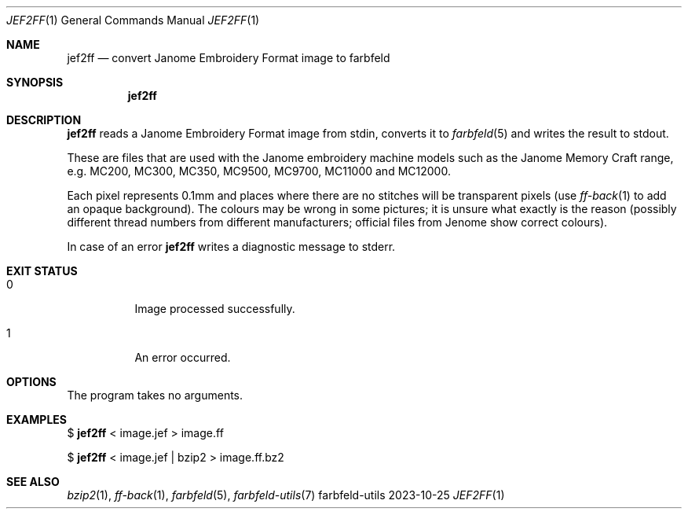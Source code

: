 .Dd 2023-10-25
.Dt JEF2FF 1
.Os farbfeld-utils
.Sh NAME
.Nm jef2ff
.Nd convert Janome Embroidery Format image to farbfeld
.Sh SYNOPSIS
.Nm
.Sh DESCRIPTION
.Nm
reads a Janome Embroidery Format image from stdin, converts it to
.Xr farbfeld 5
and writes the result to stdout.
.Pp
These are files that are used with the Janome embroidery machine models such
as the Janome Memory Craft range, e.g. MC200, MC300, MC350, MC9500, MC9700,
MC11000 and MC12000.
.Pp
Each pixel represents 0.1mm and places where there are no stitches will be
transparent pixels (use
.Xr ff-back 1
to add an opaque background). The colours may
be wrong in some pictures; it is unsure what exactly is the reason (possibly
different thread numbers from different manufacturers; official files from
Jenome show correct colours).
.Pp
In case of an error
.Nm
writes a diagnostic message to stderr.
.Sh EXIT STATUS
.Bl -tag -width Ds
.It 0
Image processed successfully.
.It 1
An error occurred.
.El
.Sh OPTIONS
The program takes no arguments.
.Sh EXAMPLES
$
.Nm
< image.jef > image.ff
.Pp
$
.Nm
< image.jef | bzip2 > image.ff.bz2
.Sh SEE ALSO
.Xr bzip2 1 ,
.Xr ff-back 1 ,
.Xr farbfeld 5 ,
.Xr farbfeld-utils 7
